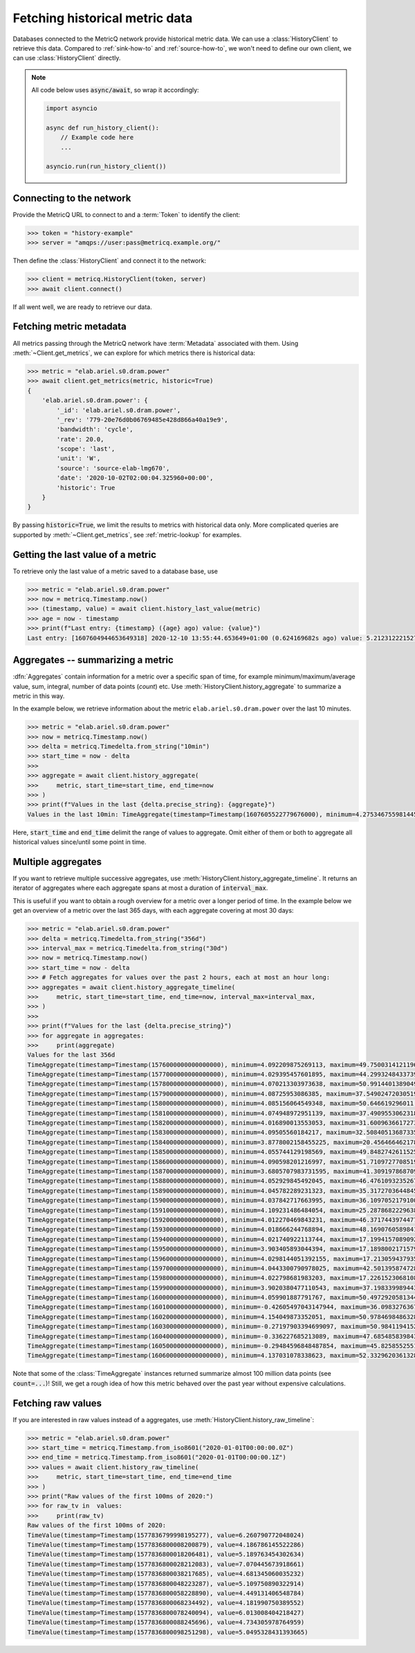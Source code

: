 .. _history-client-how-to:

.. highlight:: python
.. py:currentmodule:: metricq

Fetching historical metric data
===============================

Databases connected to the MetricQ network provide historical metric data.
We can use a :class:`HistoryClient` to retrieve this data.
Compared to :ref:`sink-how-to` and :ref:`source-how-to`,
we won't need to define our own client, we can use :class:`HistoryClient` directly.

.. note::
    All code below uses :code:`async/await`, so wrap it accordingly:

    .. code-block::

        import asyncio

        async def run_history_client():
            // Example code here
            ...

        asyncio.run(run_history_client())

Connecting to the network
-------------------------

Provide the MetricQ URL to connect to and a :term:`Token` to identify the client:

.. code-block::

    >>> token = "history-example"
    >>> server = "amqps://user:pass@metricq.example.org/"

Then define the :class:`HistoryClient` and connect it to the network:

.. code-block::

    >>> client = metricq.HistoryClient(token, server)
    >>> await client.connect()

If all went well, we are ready to retrieve our data.

Fetching metric metadata
------------------------

All metrics passing through the MetricQ network have :term:`Metadata` associated with them.
Using :meth:`~Client.get_metrics`, we can explore for which metrics there is historical data:

.. code-block::

    >>> metric = "elab.ariel.s0.dram.power"
    >>> await client.get_metrics(metric, historic=True)
    {
        'elab.ariel.s0.dram.power': {
            '_id': 'elab.ariel.s0.dram.power',
            '_rev': '779-20e76d0b06769485e428d866a40a19e9',
            'bandwidth': 'cycle',
            'rate': 20.0,
            'scope': 'last',
            'unit': 'W',
            'source': 'source-elab-lmg670',
            'date': '2020-10-02T02:00:04.325960+00:00',
            'historic': True
        }
    }

By passing :code:`historic=True`, we limit the results to metrics with historical data only.
More complicated queries are supported by :meth:`~Client.get_metrics`, see :ref:`metric-lookup` for examples.

Getting the last value of a metric
----------------------------------

To retrieve only the last value of a metric saved to a database base, use

.. code-block::

    >>> metric = "elab.ariel.s0.dram.power"
    >>> now = metricq.Timestamp.now()
    >>> (timestamp, value) = await client.history_last_value(metric)
    >>> age = now - timestamp
    >>> print(f"Last entry: {timestamp} ({age} ago) value: {value}")
    Last entry: [1607604944653649318] 2020-12-10 13:55:44.653649+01:00 (0.624169682s ago) value: 5.2123122215271


Aggregates -- summarizing a metric
----------------------------------

:dfn:`Aggregates` contain information for a metric over a specific span of time,
for example minimum/maximum/average value, sum, integral, number of data points (*count*) etc.
Use :meth:`HistoryClient.history_aggregate` to summarize a metric in this way.

In the example below, we retrieve information about the metric :literal:`elab.ariel.s0.dram.power`
over the last 10 minutes.

.. code-block::

    >>> metric = "elab.ariel.s0.dram.power"
    >>> now = metricq.Timestamp.now()
    >>> delta = metricq.Timedelta.from_string("10min")
    >>> start_time = now - delta
    >>>
    >>> aggregate = await client.history_aggregate(
    >>>     metric, start_time=start_time, end_time=now
    >>> )
    >>> print(f"Values in the last {delta.precise_string}: {aggregate}")
    Values in the last 10min: TimeAggregate(timestamp=Timestamp(1607605522779676000), minimum=4.275346755981445, maximum=11.466414451599121, sum=55397.53575706482, count=11998, integral=2770119258139.6226, active_time=599930363353)

Here, :code:`start_time` and :code:`end_time` delimit the range of values to aggregate.
Omit either of them or both to aggregate all historical values since/until some point in time.

Multiple aggregates
-------------------

If you want to retrieve multiple successive aggregates, use :meth:`HistoryClient.history_aggregate_timeline`.
It returns an iterator of aggregates where each aggregate spans at most a duration of :code:`interval_max`.

This is useful if you want to obtain a rough overview for a metric over a longer period of time.
In the example below we get an overview of a metric over the last 365 days, with each aggregate covering at most 30 days:

.. code-block::

    >>> metric = "elab.ariel.s0.dram.power"
    >>> delta = metricq.Timedelta.from_string("356d")
    >>> interval_max = metricq.Timedelta.from_string("30d")
    >>> now = metricq.Timestamp.now()
    >>> start_time = now - delta
    >>> # Fetch aggregates for values over the past 2 hours, each at most an hour long:
    >>> aggregates = await client.history_aggregate_timeline(
    >>>     metric, start_time=start_time, end_time=now, interval_max=interval_max,
    >>> )
    >>>
    >>> print(f"Values for the last {delta.precise_string}")
    >>> for aggregate in aggregates:
    >>>     print(aggregate)
    Values for the last 356d
    TimeAggregate(timestamp=Timestamp(1576000000000000000), minimum=4.092209875269113, maximum=49.750031412119604, sum=593994374.2714809, count=98658756, integral=5998410892025108.0, active_time=1000000000000000)
    TimeAggregate(timestamp=Timestamp(1577000000000000000), minimum=4.029395457601895, maximum=44.29932484337397, sum=512623432.71681815, count=99704757, integral=5140939976375570.0, active_time=1000000000000000)
    TimeAggregate(timestamp=Timestamp(1578000000000000000), minimum=4.070213303973638, maximum=50.991440138904906, sum=577390774.6533275, count=99734524, integral=5788576471647640.0, active_time=1000000000000000)
    TimeAggregate(timestamp=Timestamp(1579000000000000000), minimum=4.08725953086385, maximum=37.54902472030519, sum=555991185.8951057, count=99468962, integral=5588739148089780.0, active_time=1000000000000000)
    TimeAggregate(timestamp=Timestamp(1580000000000000000), minimum=4.085156064549348, maximum=50.646619296011, sum=522117803.496343, count=88969261, integral=5692853013069647.0, active_time=1000000000000000)
    TimeAggregate(timestamp=Timestamp(1581000000000000000), minimum=4.074948972951139, maximum=37.49095530623182, sum=462386484.7307683, count=93735992, integral=4973650909724805.0, active_time=1000000000000000)
    TimeAggregate(timestamp=Timestamp(1582000000000000000), minimum=4.016890013553053, maximum=31.600963661727302, sum=513875664.22672075, count=99802606, integral=5148844813659733.0, active_time=1000000000000000)
    TimeAggregate(timestamp=Timestamp(1583000000000000000), minimum=4.09505560184217, maximum=32.50840513687335, sum=504241073.58503866, count=99840737, integral=5051357041124994.0, active_time=1000000000000000)
    TimeAggregate(timestamp=Timestamp(1584000000000000000), minimum=3.8778002158455225, maximum=20.456466462178092, sum=566789400.6053987, count=99793322, integral=5680943171485073.0, active_time=1000000000000000)
    TimeAggregate(timestamp=Timestamp(1585000000000000000), minimum=4.055744129198569, maximum=49.848274261152525, sum=577035544.1678637, count=99795005, integral=5781975868653922.0, active_time=1000000000000000)
    TimeAggregate(timestamp=Timestamp(1586000000000000000), minimum=4.090598201216997, maximum=51.71097277085196, sum=428877311.4685728, count=99806981, integral=4297132066602203.5, active_time=1000000000000000)
    TimeAggregate(timestamp=Timestamp(1587000000000000000), minimum=3.6805707983731595, maximum=41.30919786870951, sum=477295609.5058164, count=99804732, integral=4783373487851792.0, active_time=1000000000000000)
    TimeAggregate(timestamp=Timestamp(1588000000000000000), minimum=4.052929845492045, maximum=46.47610932352675, sum=430180936.40338314, count=99790197, integral=4310744175027674.0, active_time=1000000000000000)
    TimeAggregate(timestamp=Timestamp(1589000000000000000), minimum=4.045782289231323, maximum=35.317270364484564, sum=428285008.46617925, count=99790000, integral=4291822388062562.0, active_time=1000000000000000)
    TimeAggregate(timestamp=Timestamp(1590000000000000000), minimum=4.037842717663995, maximum=36.109705217910005, sum=577227484.2884533, count=99702528, integral=5792219436779407.0, active_time=1000000000000000)
    TimeAggregate(timestamp=Timestamp(1591000000000000000), minimum=4.109231486484054, maximum=25.28786822296384, sum=1266322950.8599746, count=99759123, integral=1.2692437313689422e+16, active_time=1000000000000000)
    TimeAggregate(timestamp=Timestamp(1592000000000000000), minimum=4.012270469843231, maximum=46.371744397447735, sum=855274849.9538565, count=99503304, integral=8586157900774826.0, active_time=1000000000000000)
    TimeAggregate(timestamp=Timestamp(1593000000000000000), minimum=4.018666244768894, maximum=48.16907605898412, sum=489314953.5427221, count=99769118, integral=4905119547247363.0, active_time=1000000000000000)
    TimeAggregate(timestamp=Timestamp(1594000000000000000), minimum=4.021740922113744, maximum=17.19941570890925, sum=422114944.3441083, count=99777911, integral=4230758481433696.5, active_time=1000000000000000)
    TimeAggregate(timestamp=Timestamp(1595000000000000000), minimum=3.903405893044394, maximum=17.189800217157934, sum=421671555.77031535, count=99751312, integral=4227204663817987.5, active_time=1000000000000000)
    TimeAggregate(timestamp=Timestamp(1596000000000000000), minimum=4.0298144051392155, maximum=17.21305943793546, sum=421677696.36389875, count=99625754, integral=4232455502722522.5, active_time=1000000000000000)
    TimeAggregate(timestamp=Timestamp(1597000000000000000), minimum=4.0443300790978025, maximum=42.501395874728, sum=425685373.62433964, count=99692006, integral=4270007113356799.0, active_time=1000000000000000)
    TimeAggregate(timestamp=Timestamp(1598000000000000000), minimum=4.022798681983203, maximum=17.226152306810846, sum=422796585.7939971, count=99797773, integral=4236512307816254.0, active_time=1000000000000000)
    TimeAggregate(timestamp=Timestamp(1599000000000000000), minimum=3.9020380477110543, maximum=37.198339989443255, sum=451322892.4169525, count=99748050, integral=4525474207319798.0, active_time=1000000000000000)
    TimeAggregate(timestamp=Timestamp(1600000000000000000), minimum=4.059901887791767, maximum=50.497292058134455, sum=577018180.6042662, count=99565403, integral=5794758614134834.0, active_time=1000000000000000)
    TimeAggregate(timestamp=Timestamp(1601000000000000000), minimum=-0.42605497043147944, maximum=36.09832763671875, sum=314934986.7391233, count=56394789, integral=5332946931093845.0, active_time=1000000000000000)
    TimeAggregate(timestamp=Timestamp(1602000000000000000), minimum=4.154049873352051, maximum=50.97846984863281, sum=103712609.46623087, count=19998790, integral=5185936811198162.0, active_time=1000000000000000)
    TimeAggregate(timestamp=Timestamp(1603000000000000000), minimum=-0.27197903394699097, maximum=50.9841194152832, sum=140197859.92287374, count=19998832, integral=7010239213612438.0, active_time=1000000000000000)
    TimeAggregate(timestamp=Timestamp(1604000000000000000), minimum=-0.336227685213089, maximum=47.68548583984375, sum=113817063.0869138, count=19998746, integral=5691203189059035.0, active_time=1000000000000000)
    TimeAggregate(timestamp=Timestamp(1605000000000000000), minimum=-0.29484596848487854, maximum=45.82585525512695, sum=183813638.73528534, count=19898286, integral=9249958538284772.0, active_time=1000000000000000)
    TimeAggregate(timestamp=Timestamp(1606000000000000000), minimum=4.137031078338623, maximum=52.33296203613281, sum=105834719.61448812, count=19998732, integral=5292031471206438.0, active_time=1000000000000000)

Note that some of the :class:`TimeAggregate` instances returned summarize almost 100 million data points (see :code:`count=...`)!
Still, we get a rough idea of how this metric behaved over the past year without expensive calculations.

Fetching raw values
-------------------

If you are interested in raw values instead of a aggregates, use :meth:`HistoryClient.history_raw_timeline`:

.. code-block::

    >>> metric = "elab.ariel.s0.dram.power"
    >>> start_time = metricq.Timestamp.from_iso8601("2020-01-01T00:00:00.0Z")
    >>> end_time = metricq.Timestamp.from_iso8601("2020-01-01T00:00:00.1Z")
    >>> values = await client.history_raw_timeline(
    >>>     metric, start_time=start_time, end_time=end_time
    >>> )
    >>> print("Raw values of the first 100ms of 2020:")
    >>> for raw_tv in  values:
    >>>     print(raw_tv)
    Raw values of the first 100ms of 2020:
    TimeValue(timestamp=Timestamp(1577836799998195277), value=6.260790772048024)
    TimeValue(timestamp=Timestamp(1577836800008200879), value=4.186786145522286)
    TimeValue(timestamp=Timestamp(1577836800018206481), value=5.189763454302634)
    TimeValue(timestamp=Timestamp(1577836800028212083), value=7.070445673918661)
    TimeValue(timestamp=Timestamp(1577836800038217685), value=4.681345060035232)
    TimeValue(timestamp=Timestamp(1577836800048223287), value=5.109750890322914)
    TimeValue(timestamp=Timestamp(1577836800058228890), value=4.449131406548784)
    TimeValue(timestamp=Timestamp(1577836800068234492), value=4.181990750389552)
    TimeValue(timestamp=Timestamp(1577836800078240094), value=6.013008404218427)
    TimeValue(timestamp=Timestamp(1577836800088245696), value=4.734305978764959)
    TimeValue(timestamp=Timestamp(1577836800098251298), value=5.0495328431393665)
